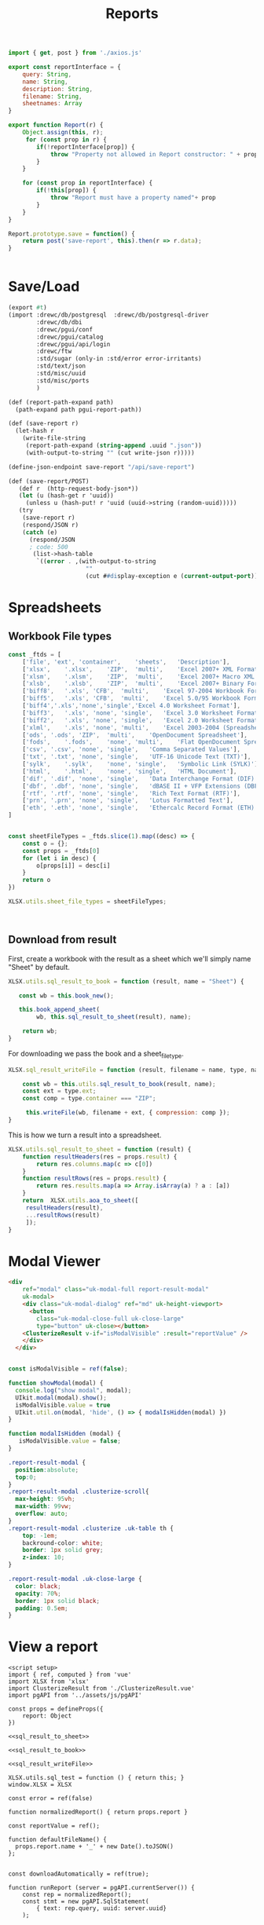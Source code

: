 #+TITLE: Reports

#+begin_src js :tangle pgui/src/assets/js/api/report.js
import { get, post } from './axios.js'

export const reportInterface = {
    query: String,
    name: String,
    description: String,
    filename: String,
    sheetnames: Array
}

export function Report(r) {
    Object.assign(this, r);
     for (const prop in r) {
        if(!reportInterface[prop]) {
            throw "Property not allowed in Report constructor: " + prop
        }
    }

    for (const prop in reportInterface) {
        if(!this[prop]) {
            throw "Report must have a property named"+ prop
        }
    }
}

Report.prototype.save = function() {
    return post('save-report', this).then(r => r.data);
}


#+end_src

* Save/Load

#+begin_src scheme :tangle api/report.ss
(export #t)
(import :drewc/db/postgresql  :drewc/db/postgresql-driver
        :drewc/db/dbi
        :drewc/pgui/conf
        :drewc/pgui/catalog
        :drewc/pgui/api/login
        :drewc/ftw
        :std/sugar (only-in :std/error error-irritants)
        :std/text/json
        :std/misc/uuid
        :std/misc/ports
        )

(def (report-path-expand path)
  (path-expand path pgui-report-path))

(def (save-report r)
  (let-hash r
    (write-file-string
     (report-path-expand (string-append .uuid ".json"))
     (with-output-to-string "" (cut write-json r)))))

(define-json-endpoint save-report "/api/save-report")

(def (save-report/POST)
   (def r  (http-request-body-json*))
   (let (u (hash-get r 'uuid))
     (unless u (hash-put! r 'uuid (uuid->string (random-uuid)))))
   (try
    (save-report r)
    (respond/JSON r)
    (catch (e)
      (respond/JSON
      ; code: 500
       (list->hash-table
        `((error . ,(with-output-to-string
                      ""
                      (cut ##display-exception e (current-output-port))))))))))
#+end_src

* Spreadsheets

** Workbook File types

#+begin_src js :noweb-ref sheetFileTypes
const _ftds = [
    ['file', 'ext',	'container',	'sheets',	'Description'],
    ['xlsx',	'.xlsx',	'ZIP',	'multi',	'Excel 2007+ XML Format'],
    ['xlsm',	'.xlsm',	'ZIP',	'multi',	'Excel 2007+ Macro XML Format'],
    ['xlsb',	'.xlsb',	'ZIP',	'multi',	'Excel 2007+ Binary Format'],
    ['biff8',	'.xls',	'CFB',	'multi',	'Excel 97-2004 Workbook Format'],
    ['biff5',	'.xls',	'CFB',	'multi',	'Excel 5.0/95 Workbook Format'],
    ['biff4','.xls','none','single','Excel 4.0 Worksheet Format'],
    ['biff3',	'.xls',	'none',	'single',	'Excel 3.0 Worksheet Format'],
    ['biff2',	'.xls',	'none',	'single',	'Excel 2.0 Worksheet Format'],
    ['xlml',	'.xls',	'none',	'multi',	'Excel 2003-2004 (SpreadsheetML)'],
    ['ods',	'.ods',	'ZIP',	'multi',	'OpenDocument Spreadsheet'],
    ['fods',	'.fods',	'none',	'multi',	'Flat OpenDocument Spreadsheet'],
    ['csv',	'.csv',	'none',	'single',	'Comma Separated Values'],
    ['txt',	'.txt',	'none',	'single',	'UTF-16 Unicode Text (TXT)'],
    ['sylk',	'.sylk',	'none',	'single',	'Symbolic Link (SYLK)'],
    ['html',	'.html',	'none',	'single',	'HTML Document'],
    ['dif',	'.dif',	'none',	'single',	'Data Interchange Format (DIF)'],
    ['dbf',	'.dbf',	'none',	'single',	'dBASE II + VFP Extensions (DBF)'],
    ['rtf',	'.rtf',	'none',	'single',	'Rich Text Format (RTF)'],
    ['prn',	'.prn',	'none',	'single',	'Lotus Formatted Text'],
    ['eth',	'.eth',	'none',	'single',	'Ethercalc Record Format (ETH)']
]


const sheetFileTypes = _ftds.slice(1).map((desc) => {
    const o = {};
    const props = _ftds[0]
    for (let i in desc) {
        o[props[i]] = desc[i]
    }
    return o
})

XLSX.utils.sheet_file_types = sheetFileTypes;



#+end_src

** Download from result

First, create a workbook with the result as a sheet which we'll simply name "Sheet" by default.

#+begin_src js :noweb-ref sql_result_to_book
XLSX.utils.sql_result_to_book = function (result, name = "Sheet") {

   const wb = this.book_new();

   this.book_append_sheet(
        wb, this.sql_result_to_sheet(result), name);

    return wb;
}
#+end_src


For downloading we pass the book and a sheet_file_type.

#+begin_src js :noweb-ref sql_result_writeFile
XLSX.sql_result_writeFile = function (result, filename = name, type, name = "Sheet") {

    const wb = this.utils.sql_result_to_book(result, name);
    const ext = type.ext;
    const comp = type.container === "ZIP";

     this.writeFile(wb, filename + ext, { compression: comp });
}
#+end_src


This is how we turn a result into a spreadsheet.

#+begin_src js :noweb-ref sql_result_to_sheet
XLSX.utils.sql_result_to_sheet = function (result) {
    function resultHeaders(res = props.result) {
        return res.columns.map(c => c[0])
    }
    function resultRows(res = props.result) {
        return res.results.map(a => Array.isArray(a) ? a : [a])
    }
    return  XLSX.utils.aoa_to_sheet([
     resultHeaders(result),
     ...resultRows(result)
     ]);
}
#+end_src




* Modal Viewer

#+begin_src html :noweb-ref report-modal-html
<div
    ref="modal" class="uk-modal-full report-result-modal"
    uk-modal>
    <div class="uk-modal-dialog" ref="md" uk-height-viewport>
      <button
        class="uk-modal-close-full uk-close-large"
        type="button" uk-close></button>
    <ClusterizeResult v-if="isModalVisible" :result="reportValue" />
    </div>
  </div>


#+end_src

#+begin_src js :noweb-ref report-modal-script
const isModalVisible = ref(false);

function showModal(modal) {
  console.log("show modal", modal);
  UIkit.modal(modal).show();
  isModalVisible.value = true
  UIkit.util.on(modal, 'hide', () => { modalIsHidden(modal) })
}

function modalIsHidden (modal) {
   isModalVisible.value = false;
}

#+end_src

#+begin_src css :noweb-ref report-modal-css
.report-result-modal {
  position:absolute;
  top:0;
}
.report-result-modal .clusterize-scroll{
  max-height: 95vh;
  max-width: 99vw;
  overflow: auto;
}
.report-result-modal .clusterize .uk-table th {
    top: -1em;
    backround-color: white;
    border: 1px solid grey;
    z-index: 10;
}

.report-result-modal .uk-close-large {
  color: black;
  opacity: 70%;
  border: 1px solid black;
  padding: 0.5em;
}

#+end_src
* View a report


#+begin_src vue :tangle pgui/src/components/ReportViewer.vue :noweb yes
<script setup>
import { ref, computed } from 'vue'
import XLSX from 'xlsx'
import ClusterizeResult from './ClusterizeResult.vue'
import pgAPI from '../assets/js/pgAPI'

const props = defineProps({
    report: Object
})

<<sql_result_to_sheet>>

<<sql_result_to_book>>

<<sql_result_writeFile>>

XLSX.utils.sql_test = function () { return this; }
window.XLSX = XLSX

const error = ref(false)

function normalizedReport() { return props.report }

const reportValue = ref();

function defaultFileName() {
  props.report.name + '_' + new Date().toJSON()
};


const downloadAutomatically = ref(true);

function runReport (server = pgAPI.currentServer()) {
    const rep = normalizedReport();
    const stmt = new pgAPI.SqlStatement(
        { text: rep.query, uuid: server.uuid}
    );

    error.value = undefined;
    return stmt.prepare()
        .then(stmt => {
             console.log('Prepped report', stmt)
          return stmt.query().then(rstmt => {
              Object.assign(stmt, rstmt)
              console.log('Ran Report', stmt)
              reportValue.value = stmt
              if (downloadAutomatically.value) {
                  XLSX.sql_result_writeFile(
                      stmt, fileName.value, selectedFileType.value);
              }
              return stmt;
          })

        })
}

<<sheetFileTypes>>

const selectedFileType = ref(sheetFileTypes[0])

<<report-modal-script>>

</script>

<template>
<form class="uk-grid-small" uk-grid>
  <div class="uk-width-1-2">
    <label class="uk-form-label">Name</label>
      <input class="uk-input" type="text" placeholder="Report Name" v-model="report.name">
    </div>
    <div class="uk-width-1-2@s">
    <label class="uk-form-label">Type</label>
      <select class="uk-select" v-model="selectedFileType">
      <option
        v-for="type in sheetFileTypes"
        :value="type"
        >{{ type.file }}: {{ type.Description }} </option>
      <option>Option 02</option>
    </select>
    </div>
    <div class="uk-width-1-4@s">
    <div class="uk-margin">
      <label><input class="uk-checkbox" type="checkbox"
                    v-model="downloadAutomatically"> Download Automatically?</label>
    </div>
    </div>
    <div class="uk-width-1-4">

  <button class="uk-button" type="button" @click="runReport()"> Run </button>
    </div>

    <div class="uk-width-1-2" v-if="reportValue">
      Done! {{ reportValue.results.length }} rows.
    <div class="uk-button-group">

      <button v-if="!downloadAutomatically"
              class="uk-button" type="button" @click="runReport()"> Download </button>&nbsp;
  <button class="uk-button" type="button" @click="showModal($refs.modal)"> View </button>
    </div>
    </div>
</form>
<<report-modal-html>>
</template>

<style>
  <<report-modal-css>>
</style>
#+end_src

* /File/ ~ReportEditor.vue~

#+begin_src vue :tangle pgui/src/components/ReportEditor.vue
<script setup>
import { ref, computed } from 'vue'
import CodeMirror from './CodeMirror.vue'
import PreView from './ReportViewer.vue'
import { Report } from '../assets/js/pgAPI'

const props = defineProps({
    query: String,
    SQLQuery: Object,
    cacheNum: Number
})

const error = ref()

const description = ref("")
const repQuery = ref(props.query)

const report = ref({ name: undefined });
const sheetNames = ref([]);

function title () {
 if (report.value.uuid) {
  return "Edit Report"
 }
 return "Save New Report"
}
if (props.SQLQuery)  {
    const q = props.SQLQuery
    report.value = { SQLQuery: q }
    sheetNames.value = q.results.filter(r =>
        r.isSpreadSheet).map(r => r.sheetName);
    sheetNames.value.forEach((nm, i) => {
        if(!nm) sheetNames.value[i] = 'Sheet ' + (i + 1)
    })
    window.testSQLQuery = q;
}


function saveReport() {
    const self = report.value
   try {
        const rep = new Report({
            query: props.query,
            name: self.name,
            description: description.value,
            filename: self.filename || self.name,
            sheetnames: sheetNames.value
        })
        console.log('New Report', rep)
        rep.save().then(sr => {
            if (sr.error) {
                error.value = sr.error
            } else {
                self.uuid = sr.uuid
            }
        })
            .catch(e => { error.value = e })
    } catch (e) {
        error.value = e
    }

}
function makeReport(name, query, description) {
    return { name: name, description: description, query: query };
}

const mirrorQuery = ref(props.query);

function preview () {

}

</script>

<template>
<h1> {{ title() }}</h1>
<div class="report-codemirror-container">
<CodeMirror @init="mirrorQuery = $event.getValue()"
            ref="CodeMirrorSFC" :setValue="repQuery" />
</div>
<div style="position:relative">
        <div v-if="error" class="uk-alert-danger sql-error" uk-alert>
          <a class="uk-alert-close" @click="error = false"> X </a>
          <p> {{ error.message || error }} </p>
        </div>
</div>
{{ query }}
{{ cacheNum }}
{{ sheetNames }}
<div class="uk-column-1-2 uk-column-divider">
    <input class="uk-input" type="text" placeholder="Report Name" v-model="report.name">
    <input class="uk-input" type="text" placeholder="File Name"
           :value="report.filename || report.name"
           @input="report.filename = $event.target.value">

  <p>
    <textarea class="uk-textarea"
              rows="5"
              placeholder="Description of Report"
              v-model="description">
    </textarea>
    </p>

    <p>
     Sheet Names:
     <input v-for="(n, idx) in sheetNames"
            class="uk-input" type="text" v-model="sheetNames[idx]">
    </p>
    <p>
      <button class="uk-button" type="button"
              @click="preview()"> Preview </button>
      &nbsp;
      <button class="uk-button" type="button" @click="saveReport()"> Save </button>
    </p>
    </div>
 <PreView :report="report" v-if="report" />


</template>

#+end_src
